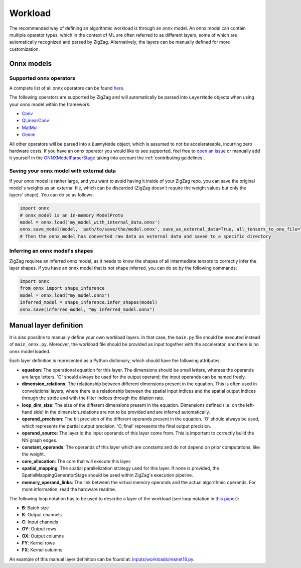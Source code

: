 ========
Workload
========

The recommended way of defining an algorithmic workload is through an onnx model. An onnx model can contain multiple operator types, which in the context of ML are often referred to as different layers, some of which are automatically recognized and parsed by ZigZag. Alternatively, the layers can be manually defined for more customization.

Onnx models
===========

Supported onnx operators
------------------------

A complete list of all onnx operators can be found `here <https://github.com/onnx/onnx/blob/main/docs/Operators.md>`_.

The following operators are supported by ZigZag and will automatically be parsed into ``LayerNode`` objects when using your onnx model within the framework:

* `Conv <https://github.com/onnx/onnx/blob/main/docs/Operators.md#Conv>`_
* `QLinearConv <https://github.com/onnx/onnx/blob/main/docs/Operators.md#QLinearConv>`_
* `MatMul <https://github.com/onnx/onnx/blob/main/docs/Operators.md#MatMul>`_
* `Gemm <https://github.com/onnx/onnx/blob/main/docs/Operators.md#Gemm>`_

All other operators will be parsed into a ``DummyNode`` object, which is assumed to not be accelerateable, incurring zero hardware costs. If you have an onnx operator you would like to see supported, feel free to `open an issue <https://github.com/ZigZag-Project/zigzag/issues/new>`_ or manually add it yourself in the `ONNXModelParserStage <https://github.com/ZigZag-Project/zigzag/blob/8bce029a4284b720d8957357db74d629bd894dc6/classes/stages/ONNXModelParserStage.py#L314>`_ taking into account the :ref:`contributing guidelines`.

Saving your onnx model with external data
-----------------------------------------

If your onnx model is rather large, and you want to avoid having it inside of your ZigZag repo, you can save the original model's weights as an external file, which can be discarded (ZigZag doesn't require the weight values but only the layers' shape). You can do so as follows:

.. code:: python

    import onnx
    # onnx_model is an in-memory ModelProto
    model = onnx.load('my_model_with_internal_data.onnx')
    onnx.save_model(model, 'path/to/save/the/model.onnx', save_as_external_data=True, all_tensors_to_one_file=True, location='external_data_filename', size_threshold=1024, convert_attribute=False)
    # Then the onnx_model has converted raw data as external data and saved to a specific directory

Inferring an onnx model's shapes
--------------------------------

ZigZag requires an inferred onnx model, as it needs to know the shapes of all intermediate tensors to correctly infer the layer shapes. If you have an onnx model that is not shape inferred, you can do so by the following commands:

.. code:: python

    import onnx
    from onnx import shape_inference
    model = onnx.load("my_model.onnx")
    inferred_model = shape_inference.infer_shapes(model)
    onnx.save(inferred_model, "my_inferred_model.onnx")


Manual layer definition
=======================

It is also possible to manually define your own workload layers. In that case, the ``main.py`` file should be executed instead of ``main_onnx.py``. Moreover, the workload file should be provided as input together with the accelerator, and there is no onnx model loaded.

Each layer definition is represented as a Python dictionary, which should have the following attributes:

* **equation**: The operational equation for this layer. The dimensions should be small letters, whereas the operands are large letters. 'O' should always be used for the output operand; the input operands can be named freely.
* **dimension_relations**: The relationship between different dimensions present in the equation. This is often used in convolutional layers, where there is a relationship between the spatial input indices and the spatial output indices through the stride and with the filter indices through the dilation rate.
* **loop_dim_size**: The size of the different dimensions present in the equation. Dimensions defined (i.e. on the left-hand side) in the dimension_relations are not to be provided and are inferred automatically.
* **operand_precision**: The bit precision of the different operands present in the equation. 'O' should always be used, which represents the partial output precision. 'O_final' represents the final output precision.
* **operand_source**: The layer id the input operands of this layer come from. This is important to correctly build the NN graph edges.
* **constant_operands**: The operands of this layer which are constants and do not depend on prior computations, like the weight.
* **core_allocation**: The core that will execute this layer.
* **spatial_mapping**: The spatial parallelization strategy used for this layer. If none is provided, the SpatialMappingGeneratorStage should be used within ZigZag's execution pipeline.
* **memory_operand_links**: The link between the virtual memory operands and the actual algorithmic operands. For more information, read the hardware readme.

The following loop notation has to be used to describe a layer of the workload (see loop notation in `this paper <https://ieeexplore.ieee.org/document/9360462>`_):

* **B**: Batch size
* **K**: Output channels
* **C**: Input channels
* **OY**: Output rows
* **OX**: Output columns
* **FY**: Kernel rows
* **FX**: Kernel columns

An example of this manual layer definition can be found at: `inputs/workloads/resnet18.py <https://github.com/KULeuven-MICAS/zigzag/blob/master/zigzag/inputs/workload/resnet18.py>`_. 
